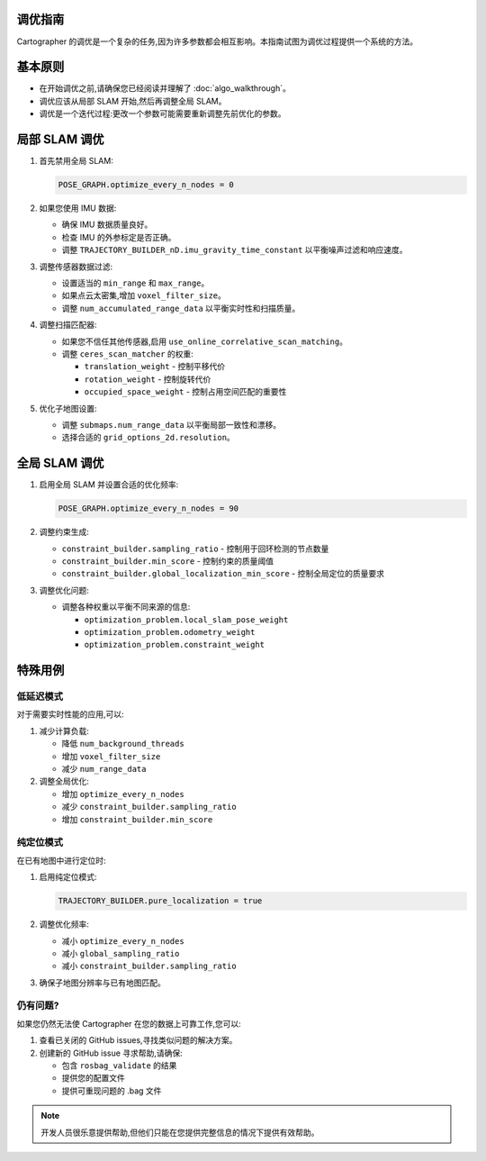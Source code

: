 .. Copyright 2018 The Cartographer Authors

.. Licensed under the Apache License, Version 2.0 (the "License");
   you may not use this file except in compliance with the License.
   You may obtain a copy of the License at

..      http://www.apache.org/licenses/LICENSE-2.0

.. Unless required by applicable law or agreed to in writing, software
   distributed under the License is distributed on an "AS IS" BASIS,
   WITHOUT WARRANTIES OR CONDITIONS OF ANY KIND, either express or implied.
   See the License for the specific language governing permissions and
   limitations under the License.

.. cartographer SHA: aba4575d937df4c9697f61529200c084f2562584
.. cartographer_ros SHA: 99c23b6ac7874f7974e9ed808ace841da6f2c8b0
.. TODO(hrapp): mention insert_free_space somewhere

调优指南
=========

Cartographer 的调优是一个复杂的任务,因为许多参数都会相互影响。本指南试图为调优过程提供一个系统的方法。

基本原则
===========

- 在开始调优之前,请确保您已经阅读并理解了 :doc:`algo_walkthrough`。
- 调优应该从局部 SLAM 开始,然后再调整全局 SLAM。
- 调优是一个迭代过程:更改一个参数可能需要重新调整先前优化的参数。

局部 SLAM 调优
=================

1. 首先禁用全局 SLAM:

   .. code-block:: lua

       POSE_GRAPH.optimize_every_n_nodes = 0

2. 如果您使用 IMU 数据:

   - 确保 IMU 数据质量良好。
   - 检查 IMU 的外参标定是否正确。
   - 调整 ``TRAJECTORY_BUILDER_nD.imu_gravity_time_constant`` 以平衡噪声过滤和响应速度。

3. 调整传感器数据过滤:

   - 设置适当的 ``min_range`` 和 ``max_range``。
   - 如果点云太密集,增加 ``voxel_filter_size``。
   - 调整 ``num_accumulated_range_data`` 以平衡实时性和扫描质量。

4. 调整扫描匹配器:

   - 如果您不信任其他传感器,启用 ``use_online_correlative_scan_matching``。
   - 调整 ``ceres_scan_matcher`` 的权重:
     
     * ``translation_weight`` - 控制平移代价
     * ``rotation_weight`` - 控制旋转代价
     * ``occupied_space_weight`` - 控制占用空间匹配的重要性

5. 优化子地图设置:

   - 调整 ``submaps.num_range_data`` 以平衡局部一致性和漂移。
   - 选择合适的 ``grid_options_2d.resolution``。

全局 SLAM 调优
=================

1. 启用全局 SLAM 并设置合适的优化频率:

   .. code-block:: lua

       POSE_GRAPH.optimize_every_n_nodes = 90

2. 调整约束生成:

   - ``constraint_builder.sampling_ratio`` - 控制用于回环检测的节点数量
   - ``constraint_builder.min_score`` - 控制约束的质量阈值
   - ``constraint_builder.global_localization_min_score`` - 控制全局定位的质量要求

3. 调整优化问题:

   - 调整各种权重以平衡不同来源的信息:
     
     * ``optimization_problem.local_slam_pose_weight``
     * ``optimization_problem.odometry_weight``
     * ``optimization_problem.constraint_weight``

特殊用例
=========

低延迟模式
-----------

对于需要实时性能的应用,可以:

1. 减少计算负载:

   - 降低 ``num_background_threads``
   - 增加 ``voxel_filter_size``
   - 减少 ``num_range_data``

2. 调整全局优化:

   - 增加 ``optimize_every_n_nodes``
   - 减少 ``constraint_builder.sampling_ratio``
   - 增加 ``constraint_builder.min_score``

纯定位模式
-----------

在已有地图中进行定位时:

1. 启用纯定位模式:

   .. code-block:: lua

       TRAJECTORY_BUILDER.pure_localization = true

2. 调整优化频率:

   - 减小 ``optimize_every_n_nodes``
   - 减小 ``global_sampling_ratio``
   - 减小 ``constraint_builder.sampling_ratio``

3. 确保子地图分辨率与已有地图匹配。

仍有问题?
----------

如果您仍然无法使 Cartographer 在您的数据上可靠工作,您可以:

1. 查看已关闭的 GitHub issues,寻找类似问题的解决方案。
2. 创建新的 GitHub issue 寻求帮助,请确保:
   
   - 包含 ``rosbag_validate`` 的结果
   - 提供您的配置文件
   - 提供可重现问题的 .bag 文件

.. note::

   开发人员很乐意提供帮助,但他们只能在您提供完整信息的情况下提供有效帮助。
